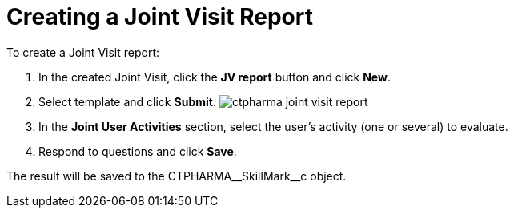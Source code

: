 = Creating a Joint Visit Report

To create a Joint Visit report:

. In the created Joint Visit, click the *JV report* button and click
*New*.
. Select template and click *Submit*.
image:ctpharma-joint-visit-report.png[]
. In the *Joint User Activities* section, select the user's activity
(one or several) to evaluate.
.  Respond to questions and click *Save*.

The result will be saved to
the [.apiobject]#CTPHARMA\__SkillMark__c# object.
